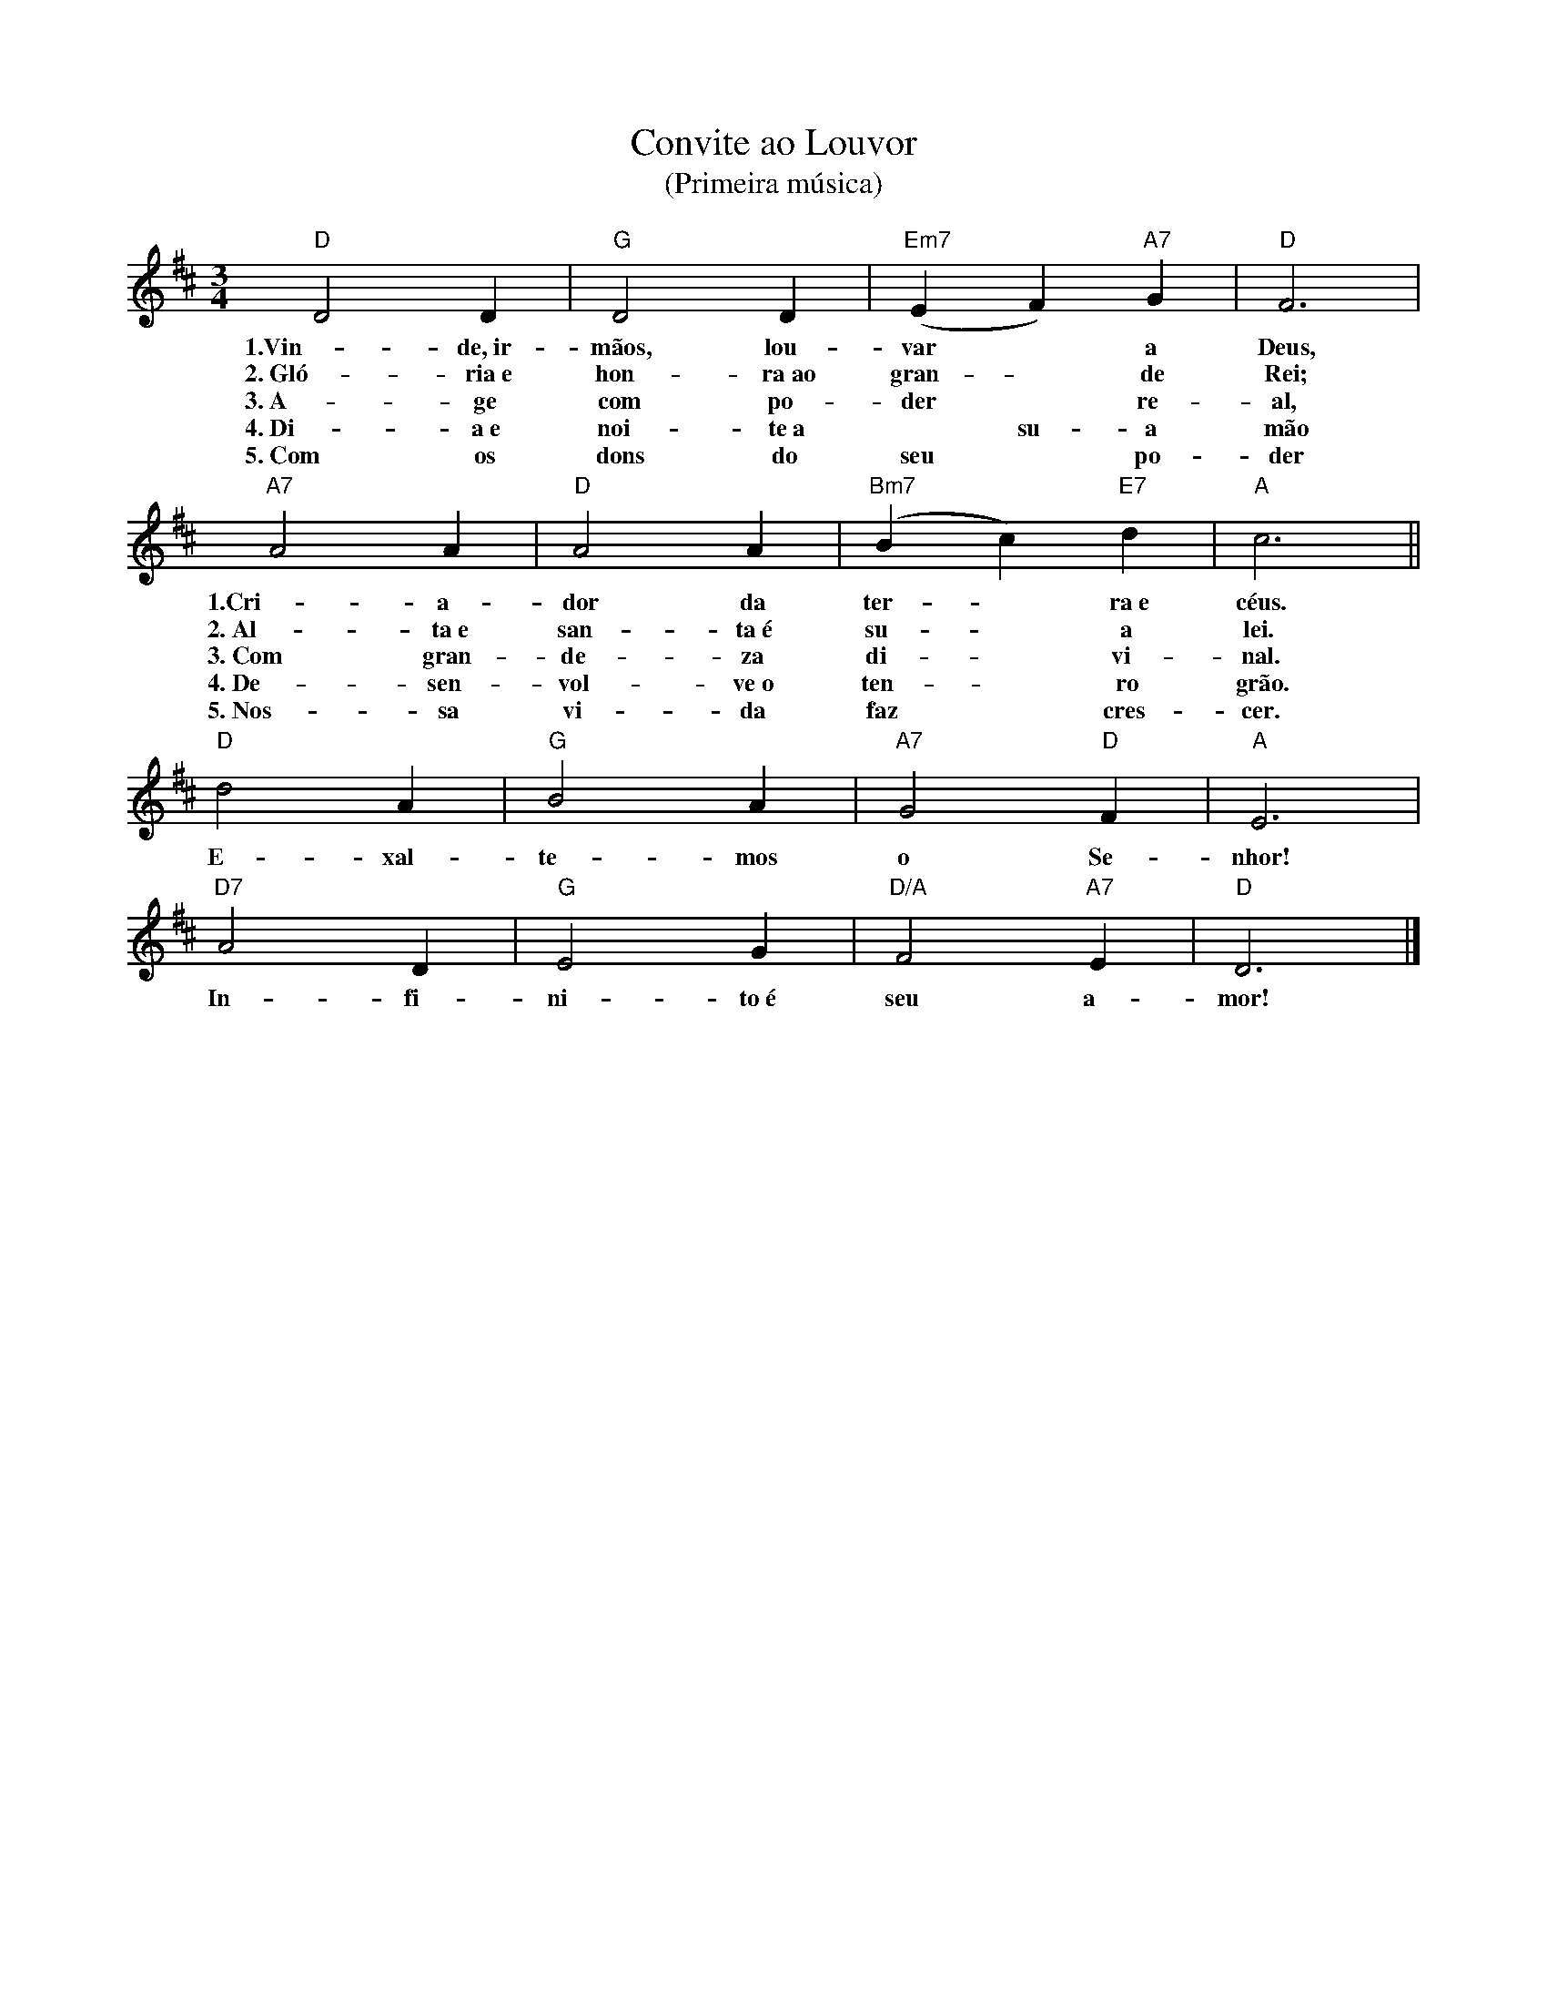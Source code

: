 X:024
T:Convite ao Louvor
T:(Primeira música)
M:3/4
L:1/4
K:D
V:S
"D" D2 D | "G" D2 D | "Em7" (EF) "A7" G | "D" F3 |
w:1.Vin-de,~ir-mãos, lou-var ~ a Deus,
w:2.~Gló-ria~e hon-ra~ao gran- ~ de Rei;
w:3.~A-ge com po-der ~ re-al,
w:4.~Di-a~e noi-te~a ~ su-a mão
w:5.~Com os dons do seu ~ po-der
"A7" A2 A | "D" A2 A | "Bm7" (Bc) "E7" d | "A" c3 ||
w:1.Cri-a-dor da ter- ~ ra~e céus.
w:2.~Al-ta~e san-ta~é su- ~ a lei.
w:3.~Com gran-de-za di- ~ vi-nal.
w:4.~De-sen-vol-ve~o ten- ~ ro grão.
w:5.~Nos-sa vi-da faz ~ cres-cer.
"D" d2 A | "G" B2 A | "A7" G2 "D" F | "A" E3 |
w:E-xal-te-mos o Se-nhor!
"D7" A2 D | "G" E2 G | "D/A" F2 "A7" E | "D" D3 |]
w:In-fi-ni-to~é seu a-mor!

